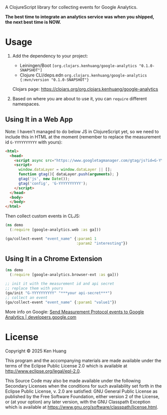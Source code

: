 A ClojureScript library for collecting events for Google Analytics.

*The best time to integrate an analytics service was when you shipped, the next best time is NOW.*

* Usage

1. Add the dependency to your project:
   - Leiningen/Boot =[org.clojars.kenhuang/google-analytics "0.1.0-SNAPSHOT"]=
   - Clojure CLI/deps.edn =org.clojars.kenhuang/google-analytics {:mvn/version "0.1.0-SNAPSHOT"}=

   Clojars page: https://clojars.org/org.clojars.kenhuang/google-analytics
   #+BEGIN_EXPORT html
   <a href="https://clojars.org/org.clojars.kenhuang/google-analytics"><img src="https://img.shields.io/clojars/v/org.clojars.kenhuang/google-analytics.svg" alt="Clojars Project" /></a>
   #+END_EXPORT

2. Based on where you are about to use it, you can =require= different namespaces.
** Using It in a Web App
Note: I haven't managed to do below JS in ClojureScript yet, so we need to include this in HTML at the moment (remember to replace the measurement id =G-YYYYYYYYYY= with yours):
#+begin_src html
<html>
  <head>
    <script async src="https://www.googletagmanager.com/gtag/js?id=G-YYYYYYYYYY"></script>
    <script>
      window.dataLayer = window.dataLayer || [];
      function gtag(){ dataLayer.push(arguments); }
      gtag('js', new Date());
      gtag('config', 'G-YYYYYYYYYY');
    </script>
  </head>
  <body>
  </body>
</html>
#+end_src

Then collect custom events in CLJS:
#+begin_src clojure
(ns demo
  (:require [google-analytics.web :as ga]))

(ga/collect-event "event_name" {:param1 1
                                :param2 "interesting"})
#+end_src
** Using It in a Chrome Extension
#+begin_src clojure
(ns demo
  (:require [google-analytics.browser-ext :as ga]))

;; init it with the measurement id and api secret
;; replace them with yours
(ga/init "G-YYYYYYYYYY" "***your api-secret***")
;; collect an event
(ga/collect-event "event_name" {:param1 "value1"})
#+end_src

More info on Google:
[[https://developers.google.com/analytics/devguides/collection/protocol/ga4/sending-events][Send Measurement Protocol events to Google Analytics | developers.google.com]]
* License

Copyright © 2025 Ken Huang

This program and the accompanying materials are made available under the
terms of the Eclipse Public License 2.0 which is available at
http://www.eclipse.org/legal/epl-2.0.

This Source Code may also be made available under the following Secondary
Licenses when the conditions for such availability set forth in the Eclipse
Public License, v. 2.0 are satisfied: GNU General Public License as published by
the Free Software Foundation, either version 2 of the License, or (at your
option) any later version, with the GNU Classpath Exception which is available
at https://www.gnu.org/software/classpath/license.html.
